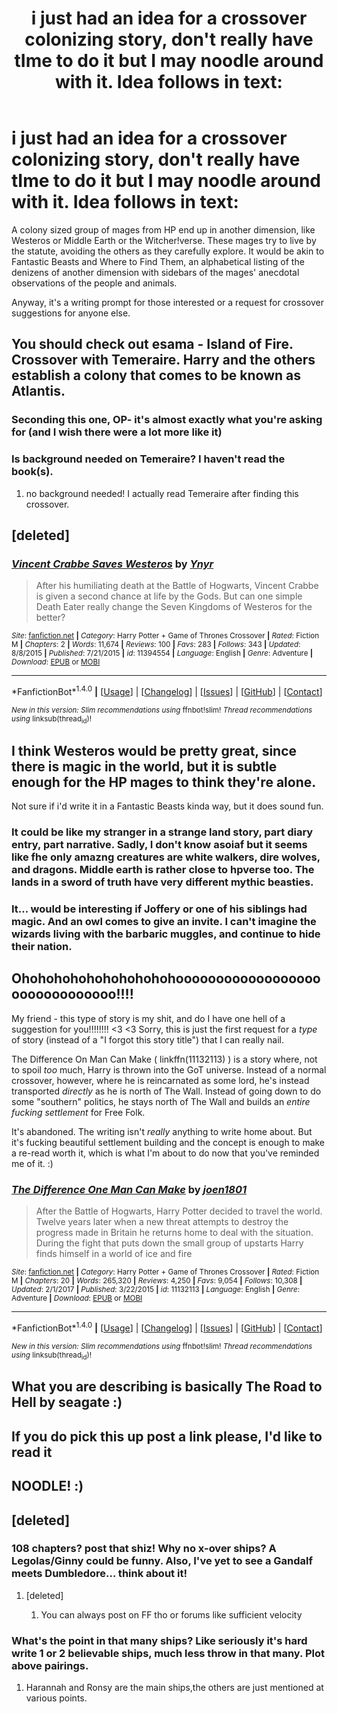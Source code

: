 #+TITLE: i just had an idea for a crossover colonizing story, don't really have tIme to do it but I may noodle around with it. Idea follows in text:

* i just had an idea for a crossover colonizing story, don't really have tIme to do it but I may noodle around with it. Idea follows in text:
:PROPERTIES:
:Author: viol8er
:Score: 18
:DateUnix: 1518808689.0
:DateShort: 2018-Feb-16
:FlairText: Discussion
:END:
A colony sized group of mages from HP end up in another dimension, like Westeros or Middle Earth or the Witcher!verse. These mages try to live by the statute, avoiding the others as they carefully explore. It would be akin to Fantastic Beasts and Where to Find Them, an alphabetical listing of the denizens of another dimension with sidebars of the mages' anecdotal observations of the people and animals.

Anyway, it's a writing prompt for those interested or a request for crossover suggestions for anyone else.


** You should check out esama - Island of Fire. Crossover with Temeraire. Harry and the others establish a colony that comes to be known as Atlantis.
:PROPERTIES:
:Author: malaielle
:Score: 9
:DateUnix: 1518819402.0
:DateShort: 2018-Feb-17
:END:

*** Seconding this one, OP- it's almost exactly what you're asking for (and I wish there were a lot more like it)
:PROPERTIES:
:Author: RisingSunsets
:Score: 5
:DateUnix: 1518827301.0
:DateShort: 2018-Feb-17
:END:


*** Is background needed on Temeraire? I haven't read the book(s).
:PROPERTIES:
:Author: FirstHomosapien
:Score: 2
:DateUnix: 1518846384.0
:DateShort: 2018-Feb-17
:END:

**** no background needed! I actually read Temeraire after finding this crossover.
:PROPERTIES:
:Author: malaielle
:Score: 3
:DateUnix: 1518847025.0
:DateShort: 2018-Feb-17
:END:


** [deleted]
:PROPERTIES:
:Score: 7
:DateUnix: 1518818505.0
:DateShort: 2018-Feb-17
:END:

*** [[http://www.fanfiction.net/s/11394554/1/][*/Vincent Crabbe Saves Westeros/*]] by [[https://www.fanfiction.net/u/2409341/Ynyr][/Ynyr/]]

#+begin_quote
  After his humiliating death at the Battle of Hogwarts, Vincent Crabbe is given a second chance at life by the Gods. But can one simple Death Eater really change the Seven Kingdoms of Westeros for the better?
#+end_quote

^{/Site/: [[http://www.fanfiction.net/][fanfiction.net]] *|* /Category/: Harry Potter + Game of Thrones Crossover *|* /Rated/: Fiction M *|* /Chapters/: 2 *|* /Words/: 11,674 *|* /Reviews/: 100 *|* /Favs/: 283 *|* /Follows/: 343 *|* /Updated/: 8/8/2015 *|* /Published/: 7/21/2015 *|* /id/: 11394554 *|* /Language/: English *|* /Genre/: Adventure *|* /Download/: [[http://www.ff2ebook.com/old/ffn-bot/index.php?id=11394554&source=ff&filetype=epub][EPUB]] or [[http://www.ff2ebook.com/old/ffn-bot/index.php?id=11394554&source=ff&filetype=mobi][MOBI]]}

--------------

*FanfictionBot*^{1.4.0} *|* [[[https://github.com/tusing/reddit-ffn-bot/wiki/Usage][Usage]]] | [[[https://github.com/tusing/reddit-ffn-bot/wiki/Changelog][Changelog]]] | [[[https://github.com/tusing/reddit-ffn-bot/issues/][Issues]]] | [[[https://github.com/tusing/reddit-ffn-bot/][GitHub]]] | [[[https://www.reddit.com/message/compose?to=tusing][Contact]]]

^{/New in this version: Slim recommendations using/ ffnbot!slim! /Thread recommendations using/ linksub(thread_id)!}
:PROPERTIES:
:Author: FanfictionBot
:Score: 2
:DateUnix: 1518818539.0
:DateShort: 2018-Feb-17
:END:


** I think Westeros would be pretty great, since there is magic in the world, but it is subtle enough for the HP mages to think they're alone.

Not sure if i'd write it in a Fantastic Beasts kinda way, but it does sound fun.
:PROPERTIES:
:Author: UndeadBBQ
:Score: 5
:DateUnix: 1518813676.0
:DateShort: 2018-Feb-17
:END:

*** It could be like my stranger in a strange land story, part diary entry, part narrative. Sadly, I don't know asoiaf but it seems like fhe only amazng creatures are white walkers, dire wolves, and dragons. Middle earth is rather close to hpverse too. The lands in a sword of truth have very different mythic beasties.
:PROPERTIES:
:Author: viol8er
:Score: 2
:DateUnix: 1518818338.0
:DateShort: 2018-Feb-17
:END:


*** It... would be interesting if Joffery or one of his siblings had magic. And an owl comes to give an invite. I can't imagine the wizards living with the barbaric muggles, and continue to hide their nation.
:PROPERTIES:
:Author: Cancelled_for_A
:Score: 1
:DateUnix: 1518891392.0
:DateShort: 2018-Feb-17
:END:


** Ohohohohohohohohohohooooooooooooooooooooooooooooooo!!!!

My friend - this type of story is my shit, and do I have one hell of a suggestion for you!!!!!!!! <3 <3 Sorry, this is just the first request for a /type/ of story (instead of a "I forgot this story title") that I can really nail.

The Difference On Man Can Make ( linkffn(11132113) ) is a story where, not to spoil /too/ much, Harry is thrown into the GoT universe. Instead of a normal crossover, however, where he is reincarnated as some lord, he's instead transported /directly/ as he is north of The Wall. Instead of going down to do some "southern" politics, he stays north of The Wall and builds an /entire fucking settlement/ for Free Folk.

It's abandoned. The writing isn't /really/ anything to write home about. But it's fucking beautiful settlement building and the concept is enough to make a re-read worth it, which is what I'm about to do now that you've reminded me of it. :)
:PROPERTIES:
:Author: FerusGrim
:Score: 3
:DateUnix: 1518832529.0
:DateShort: 2018-Feb-17
:END:

*** [[http://www.fanfiction.net/s/11132113/1/][*/The Difference One Man Can Make/*]] by [[https://www.fanfiction.net/u/6132825/joen1801][/joen1801/]]

#+begin_quote
  After the Battle of Hogwarts, Harry Potter decided to travel the world. Twelve years later when a new threat attempts to destroy the progress made in Britain he returns home to deal with the situation. During the fight that puts down the small group of upstarts Harry finds himself in a world of ice and fire
#+end_quote

^{/Site/: [[http://www.fanfiction.net/][fanfiction.net]] *|* /Category/: Harry Potter + Game of Thrones Crossover *|* /Rated/: Fiction M *|* /Chapters/: 20 *|* /Words/: 265,320 *|* /Reviews/: 4,250 *|* /Favs/: 9,054 *|* /Follows/: 10,308 *|* /Updated/: 2/1/2017 *|* /Published/: 3/22/2015 *|* /id/: 11132113 *|* /Language/: English *|* /Genre/: Adventure *|* /Download/: [[http://www.ff2ebook.com/old/ffn-bot/index.php?id=11132113&source=ff&filetype=epub][EPUB]] or [[http://www.ff2ebook.com/old/ffn-bot/index.php?id=11132113&source=ff&filetype=mobi][MOBI]]}

--------------

*FanfictionBot*^{1.4.0} *|* [[[https://github.com/tusing/reddit-ffn-bot/wiki/Usage][Usage]]] | [[[https://github.com/tusing/reddit-ffn-bot/wiki/Changelog][Changelog]]] | [[[https://github.com/tusing/reddit-ffn-bot/issues/][Issues]]] | [[[https://github.com/tusing/reddit-ffn-bot/][GitHub]]] | [[[https://www.reddit.com/message/compose?to=tusing][Contact]]]

^{/New in this version: Slim recommendations using/ ffnbot!slim! /Thread recommendations using/ linksub(thread_id)!}
:PROPERTIES:
:Author: FanfictionBot
:Score: 1
:DateUnix: 1518832533.0
:DateShort: 2018-Feb-17
:END:


** What you are describing is basically The Road to Hell by seagate :)
:PROPERTIES:
:Author: cavey_dude
:Score: 3
:DateUnix: 1518829532.0
:DateShort: 2018-Feb-17
:END:


** If you do pick this up post a link please, I'd like to read it
:PROPERTIES:
:Author: StarMoustache
:Score: 2
:DateUnix: 1518809784.0
:DateShort: 2018-Feb-16
:END:


** NOODLE! :)
:PROPERTIES:
:Score: 0
:DateUnix: 1518823870.0
:DateShort: 2018-Feb-17
:END:


** [deleted]
:PROPERTIES:
:Score: 0
:DateUnix: 1518833787.0
:DateShort: 2018-Feb-17
:END:

*** 108 chapters? post that shiz! Why no x-over ships? A Legolas/Ginny could be funny. Also, I've yet to see a Gandalf meets Dumbledore... think about it!
:PROPERTIES:
:Author: deep-diver
:Score: 1
:DateUnix: 1518841267.0
:DateShort: 2018-Feb-17
:END:

**** [deleted]
:PROPERTIES:
:Score: 2
:DateUnix: 1518844624.0
:DateShort: 2018-Feb-17
:END:

***** You can always post on FF tho or forums like sufficient velocity
:PROPERTIES:
:Author: Zantroy
:Score: 1
:DateUnix: 1518894172.0
:DateShort: 2018-Feb-17
:END:


*** What's the point in that many ships? Like seriously it's hard write 1 or 2 believable ships, much less throw in that many. Plot above pairings.
:PROPERTIES:
:Author: moomoogoat
:Score: 1
:DateUnix: 1518897612.0
:DateShort: 2018-Feb-17
:END:

**** Harannah and Ronsy are the main ships,the others are just mentioned at various points.
:PROPERTIES:
:Author: MrToddWilkins
:Score: 1
:DateUnix: 1518903260.0
:DateShort: 2018-Feb-18
:END:
